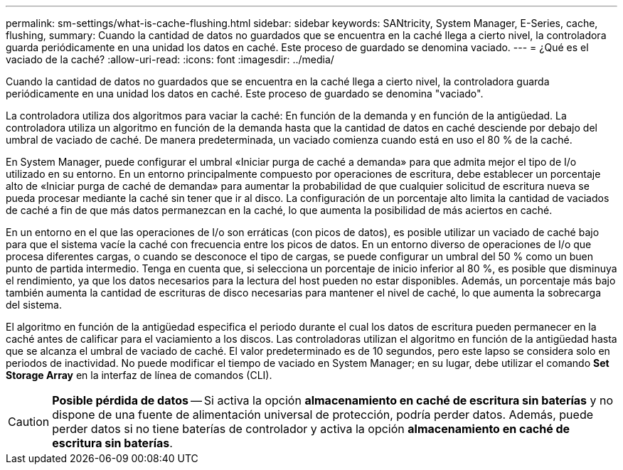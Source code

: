 ---
permalink: sm-settings/what-is-cache-flushing.html 
sidebar: sidebar 
keywords: SANtricity, System Manager, E-Series, cache, flushing, 
summary: Cuando la cantidad de datos no guardados que se encuentra en la caché llega a cierto nivel, la controladora guarda periódicamente en una unidad los datos en caché. Este proceso de guardado se denomina vaciado. 
---
= ¿Qué es el vaciado de la caché?
:allow-uri-read: 
:icons: font
:imagesdir: ../media/


[role="lead"]
Cuando la cantidad de datos no guardados que se encuentra en la caché llega a cierto nivel, la controladora guarda periódicamente en una unidad los datos en caché. Este proceso de guardado se denomina "vaciado".

La controladora utiliza dos algoritmos para vaciar la caché: En función de la demanda y en función de la antigüedad. La controladora utiliza un algoritmo en función de la demanda hasta que la cantidad de datos en caché desciende por debajo del umbral de vaciado de caché. De manera predeterminada, un vaciado comienza cuando está en uso el 80 % de la caché.

En System Manager, puede configurar el umbral «Iniciar purga de caché a demanda» para que admita mejor el tipo de I/o utilizado en su entorno. En un entorno principalmente compuesto por operaciones de escritura, debe establecer un porcentaje alto de «Iniciar purga de caché de demanda» para aumentar la probabilidad de que cualquier solicitud de escritura nueva se pueda procesar mediante la caché sin tener que ir al disco. La configuración de un porcentaje alto limita la cantidad de vaciados de caché a fin de que más datos permanezcan en la caché, lo que aumenta la posibilidad de más aciertos en caché.

En un entorno en el que las operaciones de I/o son erráticas (con picos de datos), es posible utilizar un vaciado de caché bajo para que el sistema vacíe la caché con frecuencia entre los picos de datos. En un entorno diverso de operaciones de I/o que procesa diferentes cargas, o cuando se desconoce el tipo de cargas, se puede configurar un umbral del 50 % como un buen punto de partida intermedio. Tenga en cuenta que, si selecciona un porcentaje de inicio inferior al 80 %, es posible que disminuya el rendimiento, ya que los datos necesarios para la lectura del host pueden no estar disponibles. Además, un porcentaje más bajo también aumenta la cantidad de escrituras de disco necesarias para mantener el nivel de caché, lo que aumenta la sobrecarga del sistema.

El algoritmo en función de la antigüedad especifica el periodo durante el cual los datos de escritura pueden permanecer en la caché antes de calificar para el vaciamiento a los discos. Las controladoras utilizan el algoritmo en función de la antigüedad hasta que se alcanza el umbral de vaciado de caché. El valor predeterminado es de 10 segundos, pero este lapso se considera solo en periodos de inactividad. No puede modificar el tiempo de vaciado en System Manager; en su lugar, debe utilizar el comando *Set Storage Array* en la interfaz de línea de comandos (CLI).

[CAUTION]
====
*Posible pérdida de datos* -- Si activa la opción *almacenamiento en caché de escritura sin baterías* y no dispone de una fuente de alimentación universal de protección, podría perder datos. Además, puede perder datos si no tiene baterías de controlador y activa la opción *almacenamiento en caché de escritura sin baterías*.

====